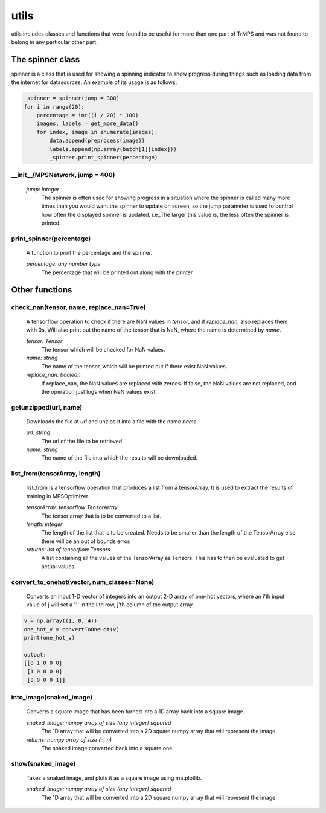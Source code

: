 utils
====================================

utils includes classes and functions that were found to be useful for more than one part of TrMPS and was not found to belong in any particular other part.

The spinner class
-------------------

spinner is a class that is used for showing a spinning indicator to show progress during things such as loading data from the internet for datasources. An example of its usage is as follows:

.. code-block:: python


    _spinner = spinner(jump = 300)
    for i in range(20):
        percentage = int((i / 20) * 100)
        images, labels = get_more_data()
        for index, image in enumerate(images):
            data.append(preprocess(image))
            labels.append(np.array(batch[1][index]))
            _spinner.print_spinner(percentage)

__init__(MPSNetwork, jump = 400)
^^^^^^^^
 *jump: integer*
  The spinner is often used for showing progress in a situation where the spinner is called many more times than you would want the spinner to update on screen, so the jump parameter is used to control how often the displayed spinner is updated. i.e.,The larger this value is, the less often the spinner is printed.

print_spinner(percentage)
^^^^^^^^
  A function to print the percentage and the spinner.

  *percentage: any number type*
   The percentage that will be printed out along with the printer

Other functions
----------------

check_nan(tensor, name, replace_nan=True)
^^^^^^^^

 A tensorflow operation to check if there are NaN values in *tensor*, and if *replace_nan*, also replaces them with 0s. Will also print out the name of the tensor that is NaN, where the name is determined by *name*.

 *tensor: Tensor*
  The tensor which will be checked for NaN values.
 *name: string*
  The name of the tensor, which will be printed out if there exist NaN values.
 *replace_nan: boolean*
  If replace_nan, the NaN values are replaced with zeroes. If false, the NaN values are not replaced, and the operation just logs when NaN values exist.

getunzipped(url, name)
^^^^^^^^^
 Downloads the file at *url* and unzips it into a file with the name *name*.

 *url: string*
  The url of the file to be retrieved.
 *name: string*
  The name of the file into which the results will be downloaded.

list_from(tensorArray, length)
^^^^^^^^^^
 list_from is a tensorflow operation that produces a list from a tensorArray. It is used to extract the results of training in MPSOptimizer.

 *tensorArray: tensorflow TensorArray*
  The tensor array that is to be converted to a list.
 *length: integer*
  The length of the list that is to be created. Needs to be smaller than the length of the TensorArray else there will be an out of bounds error.
 *returns: list of tensorflow Tensors*
  A list containing all the values of the TensorArray as Tensors. This has to then be evaluated to get actual values.

convert_to_onehot(vector, num_classes=None)
^^^^^^^^^^
 Converts an input 1-D vector of integers into an output 2-D array of one-hot vectors, where an i'th input value of j will set a '1' in the i'th row, j'th column of the output array.

.. code-block:: python


    v = np.array((1, 0, 4))
    one_hot_v = convertToOneHot(v)
    print(one_hot_v)

    output:
    [[0 1 0 0 0]
     [1 0 0 0 0]
     [0 0 0 0 1]]


into_image(snaked_image)
^^^^^^^^^
 Converts a square image that has been turned into a 1D array back into a square image.

 *snaked_image: numpy array of size (any integer) squared*
  The 1D array that will be converted into a 2D square numpy array that will represent the image.

 *returns: numpy array of size (n, n)*
  The snaked image converted back into a square one.

show(snaked_image)
^^^^^^^^^
 Takes a snaked image, and plots it as a square image using matplotlib.

 *snaked_image: numpy array of size (any integer) squared*
  The 1D array that will be converted into a 2D square numpy array that will represent the image.

